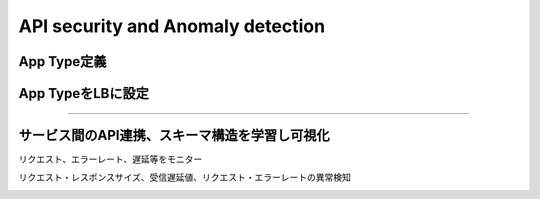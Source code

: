 ==============================================
API security and Anomaly detection
==============================================

App Type定義
==================

.. image:: ../content07/images/image-07-01.png
  :width: 800


App TypeをLBに設定
==================

.. image:: ../content07/images/image-07-02.png
  :width: 800

____

.. image:: ../content07/images/image-07-03.png
  :width: 800


サービス間のAPI連携、スキーマ構造を学習し可視化
==================

リクエスト、エラーレート、遅延等をモニター

.. image:: ../content07/images/image-07-04.png
  :width: 800


リクエスト・レスポンスサイズ、受信遅延値、リクエスト・エラーレートの異常検知

.. image:: ../content07/images/image-07-05.png
  :width: 800

